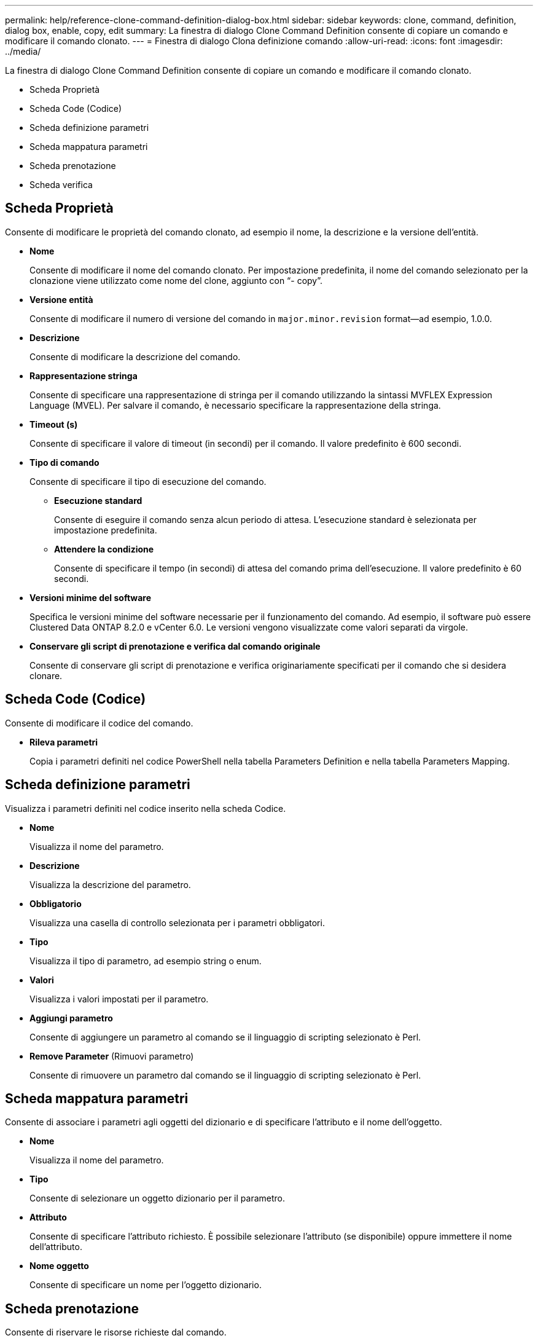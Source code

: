 ---
permalink: help/reference-clone-command-definition-dialog-box.html 
sidebar: sidebar 
keywords: clone, command, definition, dialog box, enable, copy, edit 
summary: La finestra di dialogo Clone Command Definition consente di copiare un comando e modificare il comando clonato. 
---
= Finestra di dialogo Clona definizione comando
:allow-uri-read: 
:icons: font
:imagesdir: ../media/


[role="lead"]
La finestra di dialogo Clone Command Definition consente di copiare un comando e modificare il comando clonato.

* Scheda Proprietà
* Scheda Code (Codice)
* Scheda definizione parametri
* Scheda mappatura parametri
* Scheda prenotazione
* Scheda verifica




== Scheda Proprietà

Consente di modificare le proprietà del comando clonato, ad esempio il nome, la descrizione e la versione dell'entità.

* *Nome*
+
Consente di modificare il nome del comando clonato. Per impostazione predefinita, il nome del comando selezionato per la clonazione viene utilizzato come nome del clone, aggiunto con "`- copy`".

* *Versione entità*
+
Consente di modificare il numero di versione del comando in `major.minor.revision` format--ad esempio, 1.0.0.

* *Descrizione*
+
Consente di modificare la descrizione del comando.

* *Rappresentazione stringa*
+
Consente di specificare una rappresentazione di stringa per il comando utilizzando la sintassi MVFLEX Expression Language (MVEL). Per salvare il comando, è necessario specificare la rappresentazione della stringa.

* *Timeout (s)*
+
Consente di specificare il valore di timeout (in secondi) per il comando. Il valore predefinito è 600 secondi.

* *Tipo di comando*
+
Consente di specificare il tipo di esecuzione del comando.

+
** *Esecuzione standard*
+
Consente di eseguire il comando senza alcun periodo di attesa. L'esecuzione standard è selezionata per impostazione predefinita.

** *Attendere la condizione*
+
Consente di specificare il tempo (in secondi) di attesa del comando prima dell'esecuzione. Il valore predefinito è 60 secondi.



* *Versioni minime del software*
+
Specifica le versioni minime del software necessarie per il funzionamento del comando. Ad esempio, il software può essere Clustered Data ONTAP 8.2.0 e vCenter 6.0. Le versioni vengono visualizzate come valori separati da virgole.

* *Conservare gli script di prenotazione e verifica dal comando originale*
+
Consente di conservare gli script di prenotazione e verifica originariamente specificati per il comando che si desidera clonare.





== Scheda Code (Codice)

Consente di modificare il codice del comando.

* *Rileva parametri*
+
Copia i parametri definiti nel codice PowerShell nella tabella Parameters Definition e nella tabella Parameters Mapping.





== Scheda definizione parametri

Visualizza i parametri definiti nel codice inserito nella scheda Codice.

* *Nome*
+
Visualizza il nome del parametro.

* *Descrizione*
+
Visualizza la descrizione del parametro.

* *Obbligatorio*
+
Visualizza una casella di controllo selezionata per i parametri obbligatori.

* *Tipo*
+
Visualizza il tipo di parametro, ad esempio string o enum.

* *Valori*
+
Visualizza i valori impostati per il parametro.

* *Aggiungi parametro*
+
Consente di aggiungere un parametro al comando se il linguaggio di scripting selezionato è Perl.

* *Remove Parameter* (Rimuovi parametro)
+
Consente di rimuovere un parametro dal comando se il linguaggio di scripting selezionato è Perl.





== Scheda mappatura parametri

Consente di associare i parametri agli oggetti del dizionario e di specificare l'attributo e il nome dell'oggetto.

* *Nome*
+
Visualizza il nome del parametro.

* *Tipo*
+
Consente di selezionare un oggetto dizionario per il parametro.

* *Attributo*
+
Consente di specificare l'attributo richiesto. È possibile selezionare l'attributo (se disponibile) oppure immettere il nome dell'attributo.

* *Nome oggetto*
+
Consente di specificare un nome per l'oggetto dizionario.





== Scheda prenotazione

Consente di riservare le risorse richieste dal comando.

* *Script di prenotazione*
+
Consente di immettere una query SQL per riservare le risorse richieste dal comando. In questo modo è possibile garantire che le risorse necessarie siano disponibili durante l'esecuzione di un flusso di lavoro pianificato.

* *Rappresentazione delle prenotazioni*
+
Consente di specificare una rappresentazione stringa per la prenotazione utilizzando la sintassi MVEL. La rappresentazione stringa viene utilizzata per visualizzare i dettagli della prenotazione nella finestra Prenotazioni.





== Scheda verifica

Consente di verificare una prenotazione e di rimuovere la prenotazione dopo l'esecuzione del comando.

* *Script di verifica*
+
Consente di inserire una query SQL per verificare l'utilizzo delle risorse riservate dallo script di prenotazione. Lo script di verifica verifica inoltre se la cache WFA viene aggiornata e rimuove la prenotazione dopo l'acquisizione della cache.

* *Verifica del test*
+
Apre la finestra di dialogo verifica, che consente di verificare i parametri dello script di verifica.





== Pulsanti di comando

* *Test*
+
Apre la finestra di dialogo Test Command <CommandName> in <ScriptLanguage>, che consente di testare il comando.

* *Salva*
+
Salva il comando e chiude la finestra di dialogo.

* *Annulla*
+
Annulla le eventuali modifiche e chiude la finestra di dialogo.


